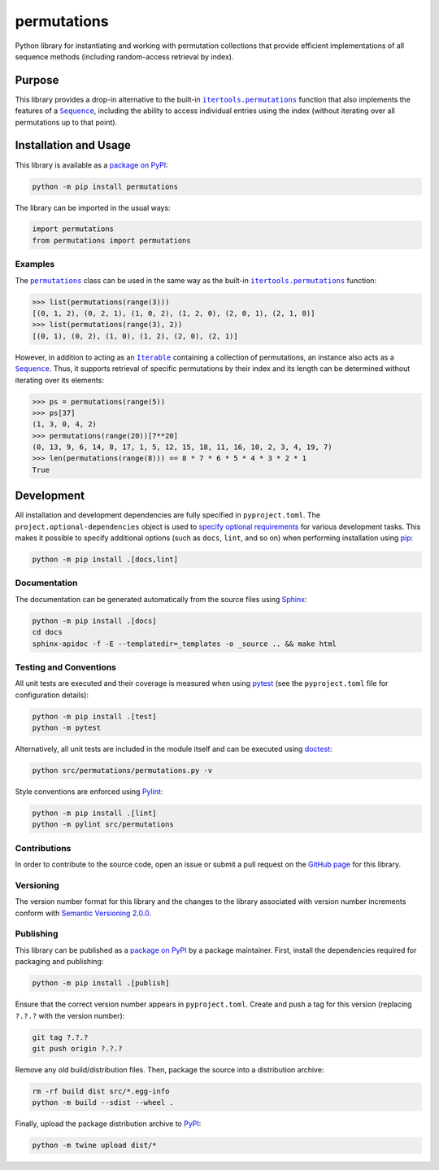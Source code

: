 ============
permutations
============

Python library for instantiating and working with permutation collections that provide efficient implementations of all sequence methods (including random-access retrieval by index).

|pypi|

.. |pypi| image:: https://badge.fury.io/py/permutations.svg
   :target: https://badge.fury.io/py/permutations
   :alt: PyPI version and link.

Purpose
-------

.. |itertools_permutations| replace:: ``itertools.permutations``
.. _itertools_permutations: https://docs.python.org/3/library/itertools.html#itertools.permutations

.. |Sequence| replace:: ``Sequence``
.. _Sequence: https://docs.python.org/3/library/collections.abc.html#collections.abc.Sequence

This library provides a drop-in alternative to the built-in |itertools_permutations|_ function that also implements the features of a |Sequence|_, including the ability to access individual entries using the index (without iterating over all permutations up to that point).

Installation and Usage
----------------------
This library is available as a `package on PyPI <https://pypi.org/project/permutations>`__:

.. code-block:: bash

    python -m pip install permutations

The library can be imported in the usual ways:
                              
.. code-block:: python

    import permutations
    from permutations import permutations

Examples
^^^^^^^^

.. |permutations| replace:: ``permutations``
.. _permutations: https://permutations.readthedocs.io/en/0.1.0/_source/permutations.html#permutations.permutations.permutations

.. |Iterable| replace:: ``Iterable``
.. _Iterable: https://docs.python.org/3/library/collections.abc.html#collections.abc.Iterable

The |permutations|_ class can be used in the same way as the built-in |itertools_permutations|_ function:

.. code-block:: python

    >>> list(permutations(range(3)))
    [(0, 1, 2), (0, 2, 1), (1, 0, 2), (1, 2, 0), (2, 0, 1), (2, 1, 0)]
    >>> list(permutations(range(3), 2))
    [(0, 1), (0, 2), (1, 0), (1, 2), (2, 0), (2, 1)]

However, in addition to acting as an |Iterable|_ containing a collection of permutations, an instance also acts as a |Sequence|_. Thus, it supports retrieval of specific permutations by their index and its length can be determined without iterating over its elements:

.. code-block:: python

    >>> ps = permutations(range(5))
    >>> ps[37]
    (1, 3, 0, 4, 2)
    >>> permutations(range(20))[7**20]
    (0, 13, 9, 6, 14, 8, 17, 1, 5, 12, 15, 18, 11, 16, 10, 2, 3, 4, 19, 7)
    >>> len(permutations(range(8))) == 8 * 7 * 6 * 5 * 4 * 3 * 2 * 1
    True

Development
-----------
All installation and development dependencies are fully specified in ``pyproject.toml``. The ``project.optional-dependencies`` object is used to `specify optional requirements <https://peps.python.org/pep-0621>`__ for various development tasks. This makes it possible to specify additional options (such as ``docs``, ``lint``, and so on) when performing installation using `pip <https://pypi.org/project/pip>`__:

.. code-block:: bash

    python -m pip install .[docs,lint]

Documentation
^^^^^^^^^^^^^
The documentation can be generated automatically from the source files using `Sphinx <https://www.sphinx-doc.org>`__:

.. code-block:: bash

    python -m pip install .[docs]
    cd docs
    sphinx-apidoc -f -E --templatedir=_templates -o _source .. && make html

Testing and Conventions
^^^^^^^^^^^^^^^^^^^^^^^
All unit tests are executed and their coverage is measured when using `pytest <https://docs.pytest.org>`__ (see the ``pyproject.toml`` file for configuration details):

.. code-block:: bash

    python -m pip install .[test]
    python -m pytest

Alternatively, all unit tests are included in the module itself and can be executed using `doctest <https://docs.python.org/3/library/doctest.html>`__:

.. code-block:: bash

    python src/permutations/permutations.py -v

Style conventions are enforced using `Pylint <https://pylint.readthedocs.io>`__:

.. code-block:: bash

    python -m pip install .[lint]
    python -m pylint src/permutations

Contributions
^^^^^^^^^^^^^
In order to contribute to the source code, open an issue or submit a pull request on the `GitHub page <https://github.com/lapets/permutations>`__ for this library.

Versioning
^^^^^^^^^^
The version number format for this library and the changes to the library associated with version number increments conform with `Semantic Versioning 2.0.0 <https://semver.org/#semantic-versioning-200>`__.

Publishing
^^^^^^^^^^
This library can be published as a `package on PyPI <https://pypi.org/project/permutations>`__ by a package maintainer. First, install the dependencies required for packaging and publishing:

.. code-block:: bash

    python -m pip install .[publish]

Ensure that the correct version number appears in ``pyproject.toml``. Create and push a tag for this version (replacing ``?.?.?`` with the version number):

.. code-block:: bash

    git tag ?.?.?
    git push origin ?.?.?

Remove any old build/distribution files. Then, package the source into a distribution archive:

.. code-block:: bash

    rm -rf build dist src/*.egg-info
    python -m build --sdist --wheel .

Finally, upload the package distribution archive to `PyPI <https://pypi.org>`__:

.. code-block:: bash

    python -m twine upload dist/*
